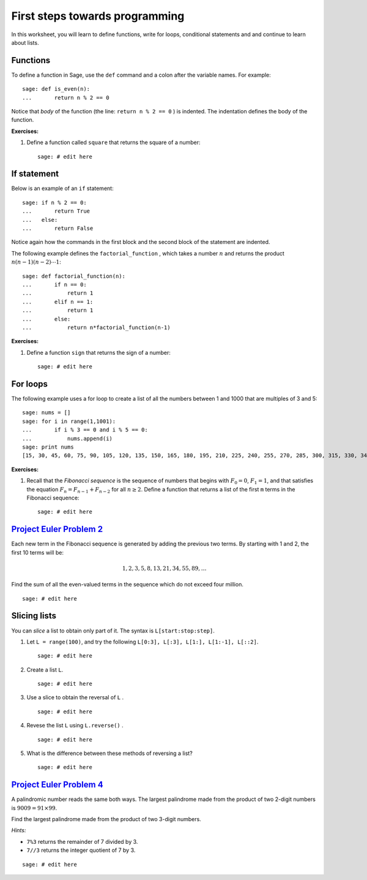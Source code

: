 .. -*- coding: utf-8 -*-
.. _siena_tutorials.Worksheet03-FirstStepsTowardsProgramming:

===============================
First steps towards programming
===============================

.. MODULEAUTHOR:: Franco Saliola <saliola at gmail.com>

In this worksheet, you will learn to define functions, write for loops,
conditional statements and and continue to learn about lists.

Functions
---------

To define a function in Sage, use the ``def`` command and a colon after the
variable names. For example::

    sage: def is_even(n):
    ...       return n % 2 == 0

Notice that *body* of the function (the line:  ``return n % 2 == 0`` ) is
indented. The indentation defines the body of the function.

**Exercises:**

#. Define a function called  ``square``  that returns the square of a number::

    sage: # edit here

If statement
------------

Below is an example of an  ``if`` statement::

    sage: if n % 2 == 0:
    ...       return True
    ...   else:
    ...       return False

Notice again how the commands in the first block and the second block of the
statement are indented.

The following example defines the  ``factorial_function`` , which takes a
number :math:`n` and returns the product :math:`n(n-1)(n-2)\cdots1`::

    sage: def factorial_function(n):
    ...       if n == 0:
    ...           return 1
    ...       elif n == 1:
    ...           return 1
    ...       else:
    ...           return n*factorial_function(n-1)

**Exercises:**

#. Define a function  ``sign``  that returns the sign of a number::

    sage: # edit here

For loops
---------

The following example uses a for loop to create a list of all the numbers
between 1 and 1000 that are multiples of 3 and 5::

    sage: nums = []
    sage: for i in range(1,1001):
    ...       if i % 3 == 0 and i % 5 == 0:
    ...           nums.append(i)
    sage: print nums
    [15, 30, 45, 60, 75, 90, 105, 120, 135, 150, 165, 180, 195, 210, 225, 240, 255, 270, 285, 300, 315, 330, 345, 360, 375, 390, 405, 420, 435, 450, 465, 480, 495, 510, 525, 540, 555, 570, 585, 600, 615, 630, 645, 660, 675, 690, 705, 720, 735, 750, 765, 780, 795, 810, 825, 840, 855, 870, 885, 900, 915, 930, 945, 960, 975, 990]

**Exercises:**

#. Recall that the  *Fibonacci sequence*  is the sequence of numbers that
   begins with :math:`F_0 = 0`, :math:`F_1=1`, and that satisfies the equation
   :math:`F_n = F_{n-1} + F_{n-2}` for all :math:`n\geq2`. Define a function
   that returns a list of the first  ``m``  terms in the Fibonacci sequence::

    sage: # edit here

`Project Euler Problem 2 <http://projecteuler.net/index.php?section=problems&id=2>`_
------------------------------------------------------------------------------------

Each new term in the Fibonacci sequence is generated by adding the previous two
terms. By starting with 1 and 2, the first 10 terms will be:

.. MATH::
   1, 2, 3, 5, 8, 13, 21, 34, 55, 89, \ldots

Find the sum of all the even-valued terms in the sequence which do not exceed
four million.

::

    sage: # edit here

Slicing lists
-------------

You can *slice* a list to obtain only part of it. The syntax is
``L[start:stop:step]``.

#. Let  ``L = range(100)``, and try the following  ``L[0:3], L[:3], L[1:],
   L[1:-1], L[::2]``.

   ::

       sage: # edit here

#. Create a list ``L``.

   ::

       sage: # edit here

#. Use a slice to obtain the reversal of  ``L`` .

   ::

       sage: # edit here

#. Revese the list  ``L``  using  ``L.reverse()`` . 

   ::

       sage: # edit here

#. What is the difference between these methods of reversing a list?

   ::

       sage: # edit here

`Project Euler Problem 4 <http://projecteuler.net/index.php?section=problems&id=4>`_
------------------------------------------------------------------------------------

A palindromic number reads the same both ways. The largest palindrome made from
the product of two 2-digit numbers is :math:`9009 = 91 \times 99`.

Find the largest palindrome made from the product of two 3-digit numbers.

*Hints:*

- ``7%3``  returns the remainder of 7 divided by 3.
- ``7//3``   returns the integer quotient of 7 by 3.

::

    sage: # edit here






